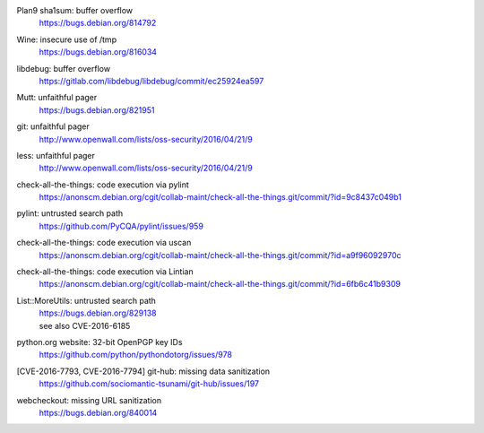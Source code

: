.. 2016-02-15

Plan9 sha1sum: buffer overflow
 | https://bugs.debian.org/814792

.. 2016-02-26

Wine: insecure use of /tmp
 | https://bugs.debian.org/816034

.. 2016-03-20

libdebug: buffer overflow
 | https://gitlab.com/libdebug/libdebug/commit/ec25924ea597

.. 2016-04-20

Mutt: unfaithful pager
 | https://bugs.debian.org/821951

.. 2016-04-22

git: unfaithful pager
 | http://www.openwall.com/lists/oss-security/2016/04/21/9

less: unfaithful pager
 | http://www.openwall.com/lists/oss-security/2016/04/21/9

.. 2016-05-24

check-all-the-things: code execution via pylint
 | https://anonscm.debian.org/cgit/collab-maint/check-all-the-things.git/commit/?id=9c8437c049b1

.. 2016-06-26

pylint: untrusted search path
 | https://github.com/PyCQA/pylint/issues/959

.. 2016-06-27

check-all-the-things: code execution via uscan
 | https://anonscm.debian.org/cgit/collab-maint/check-all-the-things.git/commit/?id=a9f96092970c

.. 2016-06-29

check-all-the-things: code execution via Lintian
 | https://anonscm.debian.org/cgit/collab-maint/check-all-the-things.git/commit/?id=6fb6c41b9309

.. 2016-06-30

List::MoreUtils: untrusted search path
 | https://bugs.debian.org/829138
 | see also CVE-2016-6185

.. 2016-08-03

python.org website: 32-bit OpenPGP key IDs
 | https://github.com/python/pythondotorg/issues/978

.. 2016-09-06

[CVE-2016-7793, CVE-2016-7794] git-hub: missing data sanitization
 | https://github.com/sociomantic-tsunami/git-hub/issues/197

.. 2016-10-07

webcheckout: missing URL sanitization
 | https://bugs.debian.org/840014
